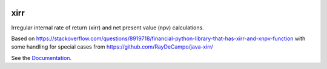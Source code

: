 .. image:: https://img.shields.io/pypi/l/xirr.svg
   :target: https://pypi.python.org/pypi/xirr
.. image:: https://img.shields.io/pypi/v/xirr.svg
   :target: https://pypi.python.org/pypi/xirr
.. image:: https://readthedocs.org/projects/xirr/badge
   :target: https://xirr.rtfd.io


xirr
==============

Irregular internal rate of return (xirr) and net present value (npv) calculations.

Based on https://stackoverflow.com/questions/8919718/financial-python-library-that-has-xirr-and-xnpv-function
with some handling for special cases from https://github.com/RayDeCampo/java-xirr/

See the `Documentation <https://xirr.rtfd.io/>`__.
